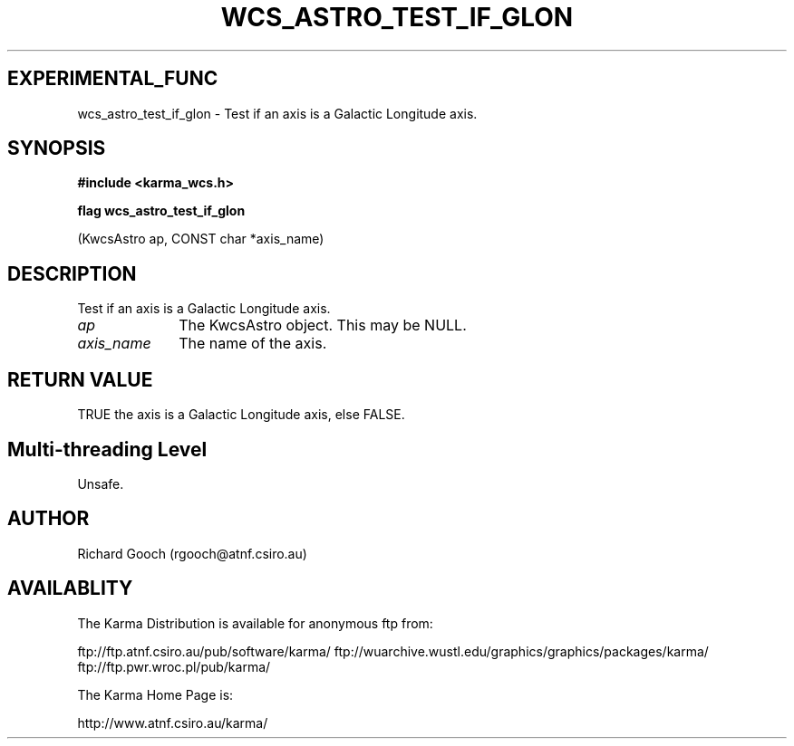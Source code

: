 .TH WCS_ASTRO_TEST_IF_GLON 3 "13 Nov 2005" "Karma Distribution"
.SH EXPERIMENTAL_FUNC
wcs_astro_test_if_glon \- Test if an axis is a Galactic Longitude axis.
.SH SYNOPSIS
.B #include <karma_wcs.h>
.sp
.B flag wcs_astro_test_if_glon
.sp
(KwcsAstro ap, CONST char *axis_name)
.SH DESCRIPTION
Test if an axis is a Galactic Longitude axis.
.IP \fIap\fP 1i
The KwcsAstro object. This may be NULL.
.IP \fIaxis_name\fP 1i
The name of the axis.
.SH RETURN VALUE
TRUE the axis is a Galactic Longitude axis, else FALSE.
.SH Multi-threading Level
Unsafe.
.SH AUTHOR
Richard Gooch (rgooch@atnf.csiro.au)
.SH AVAILABLITY
The Karma Distribution is available for anonymous ftp from:

ftp://ftp.atnf.csiro.au/pub/software/karma/
ftp://wuarchive.wustl.edu/graphics/graphics/packages/karma/
ftp://ftp.pwr.wroc.pl/pub/karma/

The Karma Home Page is:

http://www.atnf.csiro.au/karma/
